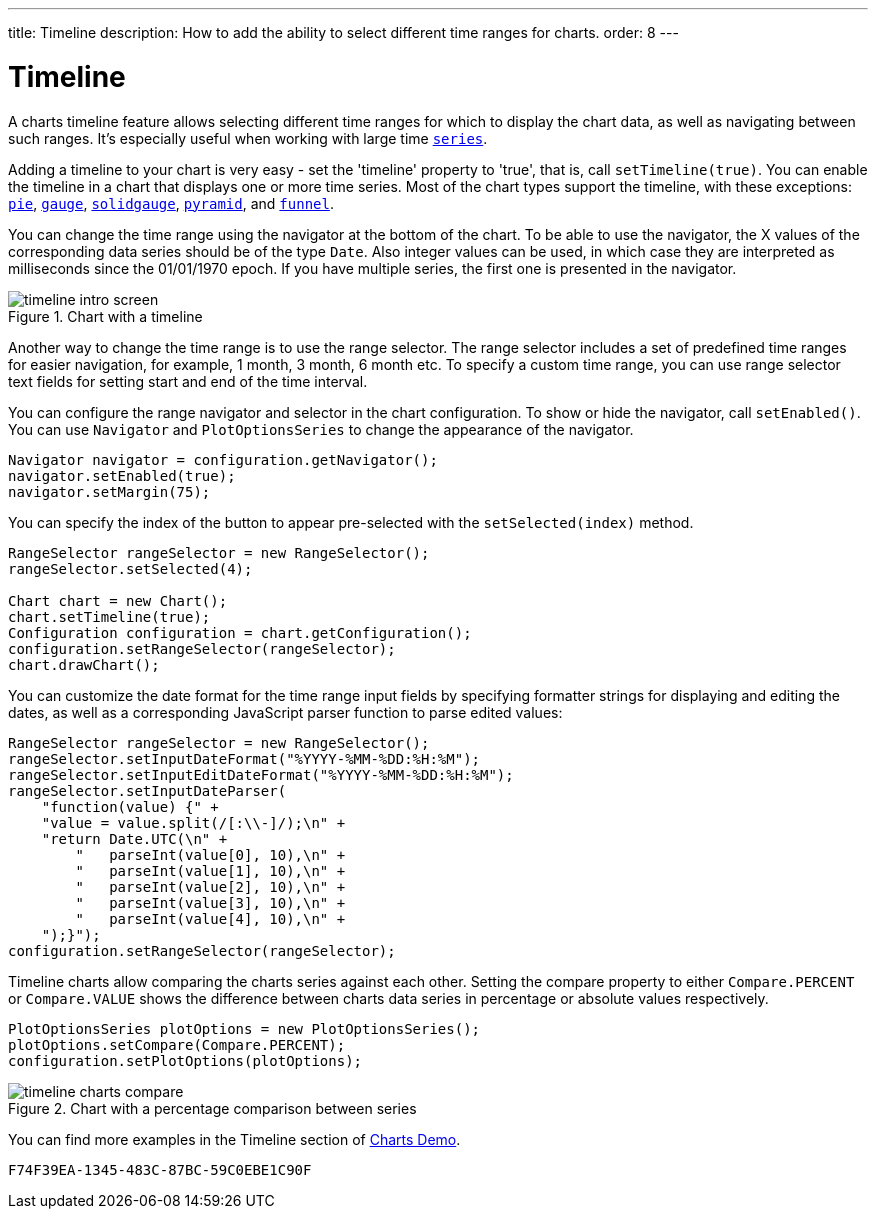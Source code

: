 ---
title: Timeline
description: How to add the ability to select different time ranges for charts.
order: 8
---

++++
<style>
[class^=PageHeader-module-descriptionContainer] {display: none;}
</style>
++++


[[charts.timeline]]
= Timeline

A charts timeline feature allows selecting different time ranges for which to display the chart data, as well as navigating between such ranges. It's especially useful when working with large time <<basic-use#charts.basic-use.data, `series`>>.

Adding a timeline to your chart is very easy - set the 'timeline' property to 'true', that is, call [methodname]`setTimeline(true)`. You can enable the timeline in a chart that displays one or more time series. Most of the chart types support the timeline, with these exceptions:
<<charttypes#charts.charttypes.pie, `pie`>>,
<<charttypes#charts.charttypes.gauge, `gauge`>>,
<<charttypes#charts.charttypes.solidgauge, `solidgauge`>>,
<<charttypes#charts.charttypes.funnel, `pyramid`>>, and
<<charttypes#charts.charttypes.funnel, `funnel`>>.

You can change the time range using the navigator at the bottom of the chart.
To be able to use the navigator, the X values of the corresponding data series should be of the type [classname]`Date`.
Also integer values can be used, in which case they are interpreted as milliseconds since the 01/01/1970 epoch.
If you have multiple series, the first one is presented in the navigator.

[[figure.charts.timeline.timeline-intro]]
.Chart with a timeline
image::img/timeline_intro_screen.png[]

Another way to change the time range is to use the range selector. The range selector includes
a set of predefined time ranges for easier navigation, for example, 1 month, 3 month, 6 month etc. To specify a custom time range, you can
use range selector text fields for setting start and end of the time interval.

You can configure the range navigator and selector in the chart configuration.
To show or hide the navigator, call [methodname]`setEnabled()`. You can use [classname]`Navigator` and
[classname]`PlotOptionsSeries` to change the appearance of the navigator.
[source,java]
----
Navigator navigator = configuration.getNavigator();
navigator.setEnabled(true);
navigator.setMargin(75);
----

You can specify the index of the button to appear pre-selected with the [methodname]`setSelected(index)` method.

[source,java]
----
RangeSelector rangeSelector = new RangeSelector();
rangeSelector.setSelected(4);

Chart chart = new Chart();
chart.setTimeline(true);
Configuration configuration = chart.getConfiguration();
configuration.setRangeSelector(rangeSelector);
chart.drawChart();
----
You can customize the date format for the time range input fields by specifying formatter strings
for displaying and editing the dates, as well as a corresponding JavaScript parser
function to parse edited values:

[source,java]
----
RangeSelector rangeSelector = new RangeSelector();
rangeSelector.setInputDateFormat("%YYYY-%MM-%DD:%H:%M");
rangeSelector.setInputEditDateFormat("%YYYY-%MM-%DD:%H:%M");
rangeSelector.setInputDateParser(
    "function(value) {" +
    "value = value.split(/[:\\-]/);\n" +
    "return Date.UTC(\n" +
        "   parseInt(value[0], 10),\n" +
        "   parseInt(value[1], 10),\n" +
        "   parseInt(value[2], 10),\n" +
        "   parseInt(value[3], 10),\n" +
        "   parseInt(value[4], 10),\n" +
    ");}");
configuration.setRangeSelector(rangeSelector);
----
Timeline charts allow comparing the charts series against each other.
Setting the compare property to either `Compare.PERCENT` or `Compare.VALUE` shows the difference between charts data series in percentage or absolute values respectively.
[source,java]
----
PlotOptionsSeries plotOptions = new PlotOptionsSeries();
plotOptions.setCompare(Compare.PERCENT);
configuration.setPlotOptions(plotOptions);
----
[[figure.charts.timeline.timeline-compare]]
.Chart with a percentage comparison between series
image::img/timeline_charts_compare.png[]

You can find more examples in the Timeline section of
https://demo.vaadin.com/charts/CompareMultipleSeries[Charts Demo].


[discussion-id]`F74F39EA-1345-483C-87BC-59C0EBE1C90F`

